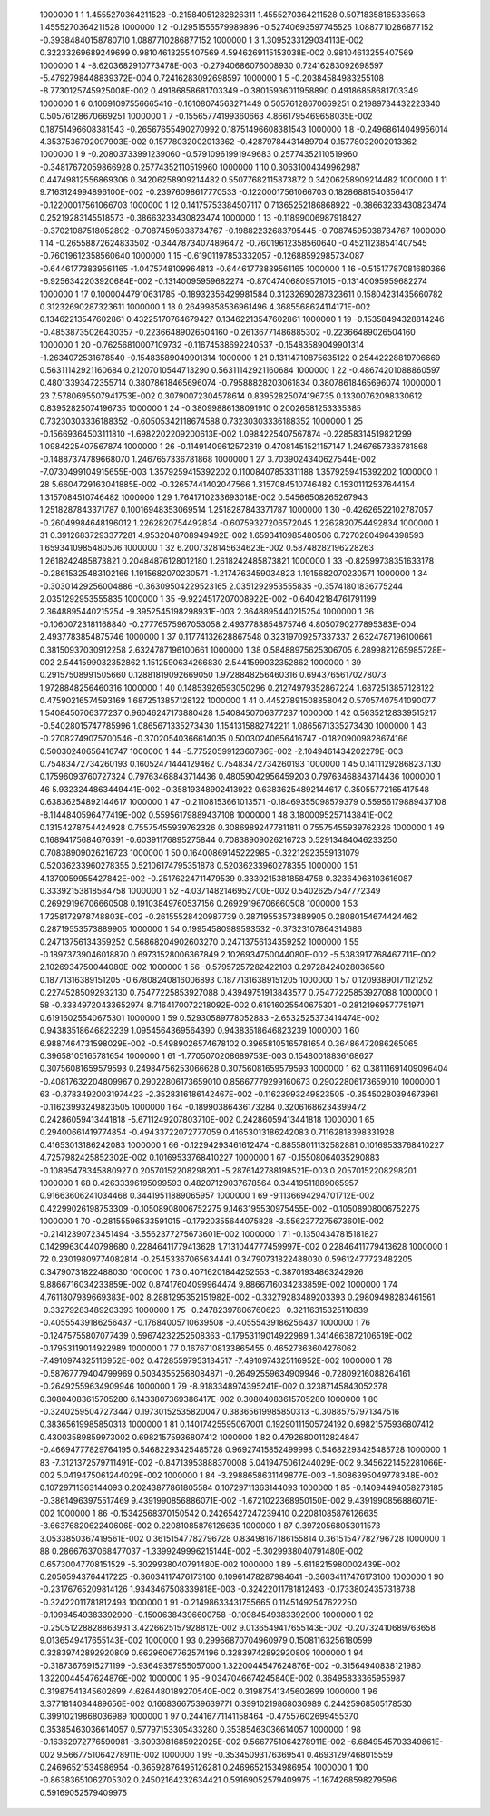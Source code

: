      1000000           1           1   1.4555270364211528      -0.21584051282826311        1.4555270364211528       0.50718358165335653        1.4555270364211528     
     1000000           1           2 -0.12951555579989896      -0.52740693597745525        1.0887710286877152      -0.39384840158780710        1.0887710286877152     
     1000000           1           3   1.3095233129034113E-002  0.32233269689249699       0.98104613255407569        4.5946269115153038E-002  0.98104613255407569     
     1000000           1           4  -8.6203682910773478E-003 -0.27940686076008930       0.72416283092698597       -5.4792798448839372E-004  0.72416283092698597     
     1000000           1           5 -0.20384584983255108       -8.7730125745925008E-002  0.49186858681703349      -0.38015936011958890       0.49186858681703349     
     1000000           1           6  0.10691097556665416      -0.16108074563271449       0.50576128670669251       0.21989734432223340       0.50576128670669251     
     1000000           1           7 -0.15565774199360663        4.8661795469658035E-002  0.18751496608381543      -0.26567655490270992       0.18751496608381543     
     1000000           1           8 -0.24968614049956014        4.3537536792097903E-002  0.15778032002013362      -0.42879784431489704       0.15778032002013362     
     1000000           1           9 -0.20803733991239060      -0.57910961991949683       0.25774352110519960      -0.34817672059866928       0.25774352110519960     
     1000000           1          10  0.30631004349962987       0.44749812556869306       0.34206258909214482       0.55077682115873872       0.34206258909214482     
     1000000           1          11   9.7163124994896100E-002 -0.23976098617770533      -0.12200017561066703       0.18286881540356417      -0.12200017561066703     
     1000000           1          12  0.14175753384507117       0.71365252186868922      -0.38663233430823474       0.25219283145518573      -0.38663233430823474     
     1000000           1          13 -0.11899006987918427      -0.37021087518052892      -0.70874595038734767      -0.19882232683795445      -0.70874595038734767     
     1000000           1          14 -0.26558872624833502      -0.34478734074896472      -0.76019612358560640      -0.45211238541407545      -0.76019612358560640     
     1000000           1          15 -0.61901197853332057      -0.12688592985734087      -0.64461773839561165       -1.0475748109964813      -0.64461773839561165     
     1000000           1          16 -0.51517787081680366       -6.9256342203920684E-002 -0.13140095959682274      -0.87047406809571015      -0.13140095959682274     
     1000000           1          17  0.10000447910631785      -0.18932356429981584       0.31232690287323611       0.15804231435660782       0.31232690287323611     
     1000000           1          18  0.26499858536961496        4.3685568624114171E-002  0.13462213547602861       0.43225170764679427       0.13462213547602861     
     1000000           1          19 -0.15358494328814246      -0.48538735026430357      -0.22366489026504160      -0.26136771486885302      -0.22366489026504160     
     1000000           1          20 -0.76256810007109732      -0.11674538692240537      -0.15483589049901314       -1.2634072531678540      -0.15483589049901314     
     1000000           1          21  0.13114710875635122       0.25442228819706669       0.56311142921160684       0.21207010544713290       0.56311142921160684     
     1000000           1          22 -0.48674201088860597       0.48013393472355714       0.38078618465696074      -0.79588828203061834       0.38078618465696074     
     1000000           1          23   7.5780695507941753E-002  0.30790072304578614       0.83952825074196735       0.13300762098330612       0.83952825074196735     
     1000000           1          24 -0.38099886138091910       0.20026581253335385       0.73230303336188352      -0.60505342118674588       0.73230303336188352     
     1000000           1          25 -0.15669364503111810       -1.6982202209200613E-002   1.0984225407567874      -0.22858314519821299        1.0984225407567874     
     1000000           1          26 -0.11491409612572319       0.47081451521157147        1.2467657336781868      -0.14887374789668070        1.2467657336781868     
     1000000           1          27   3.7039024340627544E-002  -7.0730499104915655E-003   1.3579259415392202       0.11008407853311188        1.3579259415392202     
     1000000           1          28   5.6604729163041885E-002 -0.32657441402047566        1.3157084510746482       0.15301112537644154        1.3157084510746482     
     1000000           1          29   1.7641710233693018E-002  0.54566508265267943        1.2518287843371787       0.10016948353069514        1.2518287843371787     
     1000000           1          30 -0.42626522102787057      -0.26049984648196012        1.2262820754492834      -0.60759327206572045        1.2262820754492834     
     1000000           1          31  0.39126837293377281        4.9532048708949492E-002   1.6593410985480506       0.72702804964398593        1.6593410985480506     
     1000000           1          32   6.2007328145634623E-002  0.58748282196228263        1.2618242485873821       0.20484876128012180        1.2618242485873821     
     1000000           1          33 -0.82599738351633178      -0.28615325483102166        1.1915682070230571       -1.2174763459034823        1.1915682070230571     
     1000000           1          34 -0.30301429256004886      -0.36309504229523165        2.0351292953555835      -0.35741801836775244        2.0351292953555835     
     1000000           1          35  -9.9224517207008922E-002 -0.64042184761791199        2.3648895440215254       -9.3952545198298931E-003   2.3648895440215254     
     1000000           1          36 -0.10600723181168840      -0.27776575967053058        2.4937783854875746        4.8050790277895383E-004   2.4937783854875746     
     1000000           1          37  0.11774132628867548       0.32319709257337337        2.6324787196100661       0.38150937030912258        2.6324787196100661     
     1000000           1          38  0.58488975625306705        6.2899821265985728E-002   2.5441599032352862        1.1512590634266830        2.5441599032352862     
     1000000           1          39  0.29157508991505660       0.12881819092669050        1.9728848256460316       0.69437656170278073        1.9728848256460316     
     1000000           1          40  0.14853926593050296       0.21274979352867224        1.6872513857128122       0.47590216574593169        1.6872513857128122     
     1000000           1          41  0.44527891508858042       0.57057407541090077        1.5408450706377237       0.96046247173880428        1.5408450706377237     
     1000000           1          42  0.56352128339515217      -0.54028015747785996        1.0865671335273430        1.1541315882742211        1.0865671335273430     
     1000000           1          43 -0.27082749075700546      -0.37020540366614035       0.50030240656416747      -0.18209009828674166       0.50030240656416747     
     1000000           1          44  -5.7752059912360786E-002  -2.1049461434202279E-003  0.75483472734260193       0.16052471444129462       0.75483472734260193     
     1000000           1          45  0.14111292868237130       0.17596093760727324       0.79763468843714436       0.48059042956459203       0.79763468843714436     
     1000000           1          46   5.9323244863449441E-002 -0.35819348902413922       0.63836254892144617       0.35055772165417548       0.63836254892144617     
     1000000           1          47 -0.21108153661013571      -0.18469355098579379       0.55956179889437108       -8.1144840596477419E-002  0.55956179889437108     
     1000000           1          48   3.1800095257143841E-002  0.13154278754424928       0.75575455939762326       0.30869892477811811       0.75575455939762326     
     1000000           1          49  0.16894175684676391      -0.60391176895275844       0.70838909026216723       0.52913484046233250       0.70838909026216723     
     1000000           1          50  0.16400869145222985      -0.32212923559131079       0.52036233960278355       0.52106174795351878       0.52036233960278355     
     1000000           1          51   4.1370059955427842E-002 -0.25176224711479539       0.33392153818584758       0.32364968103616087       0.33392153818584758     
     1000000           1          52  -4.0371482146952700E-002  0.54026257547772349       0.26929196706660508       0.19103849760537156       0.26929196706660508     
     1000000           1          53   1.7258172978748803E-002 -0.26155528420987739       0.28719553573889905       0.28080154674424462       0.28719553573889905     
     1000000           1          54  0.19954580989593532      -0.37323107864314686       0.24713756134359252       0.56868204902603270       0.24713756134359252     
     1000000           1          55 -0.18973739046018870       0.69731528006367849        2.1026934750044080E-002  -5.5383917768467711E-002   2.1026934750044080E-002
     1000000           1          56 -0.57957257282422103       0.29728424028036560       0.18771316389151205      -0.67808240816006893       0.18771316389151205     
     1000000           1          57  0.12093890171121252       0.22745285092932130       0.75477225853927088       0.43949751913843577       0.75477225853927088     
     1000000           1          58 -0.33349720433652974        8.7164170072218092E-002  0.61916025540675301      -0.28121969577751971       0.61916025540675301     
     1000000           1          59  0.52930589778052883       -2.6532525373414474E-002  0.94383518646823239        1.0954564369564390       0.94383518646823239     
     1000000           1          60   6.9887464731598029E-002 -0.54989026574678102       0.39658105165781654       0.36486472086265065       0.39658105165781654     
     1000000           1          61  -1.7705070208689753E-003  0.15480018836168627       0.30756081659579593       0.24984756253066628       0.30756081659579593     
     1000000           1          62  0.38111691409096404      -0.40817632204809967       0.29022806173659010       0.85667779299160673       0.29022806173659010     
     1000000           1          63 -0.37834920031974423       -2.3528316186142467E-002 -0.11623993249823505      -0.35450280394673961      -0.11623993249823505     
     1000000           1          64 -0.18990386436173284       0.32061686234399472       0.24286059413441818       -5.6711249207803710E-002  0.24286059413441818     
     1000000           1          65  0.29400661419774854      -0.49433722072777059       0.41653013186242083       0.71162818398331928       0.41653013186242083     
     1000000           1          66 -0.12294293461612474      -0.88558011132582881       0.10169533768410227        4.7257982425852302E-002  0.10169533768410227     
     1000000           1          67 -0.15508064035290883      -0.10895478345880927       0.20570152208298201       -5.2876142788198521E-003  0.20570152208298201     
     1000000           1          68  0.42633396195099593       0.48207129037678564       0.34419511889065957       0.91663606241034468       0.34419511889065957     
     1000000           1          69  -9.1136694294701712E-002  0.42299026198753309      -0.10508908006752275        9.1463195530975455E-002 -0.10508908006752275     
     1000000           1          70 -0.28155596533591015      -0.17920355644075828       -3.5562377275673601E-002 -0.21412390723451494       -3.5562377275673601E-002
     1000000           1          71 -0.13504347815181827       0.14299630440798680       0.22846411779413628        1.7131044777459997E-002  0.22846411779413628     
     1000000           1          72  0.23019809774082814      -0.25453367065634441       0.34790731822488030       0.59612477723482205       0.34790731822488030     
     1000000           1          73  0.40716201844252553      -0.38701934863242926        9.8866716034233859E-002  0.87417604099964474        9.8866716034233859E-002
     1000000           1          74   4.7611807939669383E-002   8.2881295352151982E-002 -0.33279283489203393       0.29809498283461561      -0.33279283489203393     
     1000000           1          75 -0.24782397806760623      -0.32116315325110839      -0.40555439186256437      -0.17684005710639508      -0.40555439186256437     
     1000000           1          76 -0.12475755807077439       0.59674232252508363      -0.17953119014922989        1.3414663872106519E-002 -0.17953119014922989     
     1000000           1          77  0.16767108133865455       0.46527363604276062       -7.4910974325116952E-002  0.47285597953134517       -7.4910974325116952E-002
     1000000           1          78 -0.58767779404799969       0.50343552568084871      -0.26492559634909946      -0.72809216088264161      -0.26492559634909946     
     1000000           1          79  -8.9183348974395241E-002  0.32387145843052378       0.30804083615705280        6.1433807369386417E-002  0.30804083615705280     
     1000000           1          80 -0.32402595047273447       0.19730152535820047       0.38365619985850313      -0.30885757971347516       0.38365619985850313     
     1000000           1          81  0.14017425595067001       0.19290111505724192       0.69821575936807412       0.43003589859973002       0.69821575936807412     
     1000000           1          82  0.47926800112824847      -0.46694777829764195       0.54682293425485728       0.96927415852499998       0.54682293425485728     
     1000000           1          83  -7.3121372579711491E-002 -0.84713953888370008        5.0419475061244029E-002   9.3456221452281066E-002   5.0419475061244029E-002
     1000000           1          84  -3.2988658631149877E-003  -1.6086395049778348E-002  0.10729711363144093       0.20243877861805584       0.10729711363144093     
     1000000           1          85 -0.14094494058273185      -0.38614963975517469        9.4391990856886071E-002  -1.6721022368950150E-002   9.4391990856886071E-002
     1000000           1          86 -0.15342568370150542       0.24265427247239410       0.22081085876126635       -3.6637682062240606E-002  0.22081085876126635     
     1000000           1          87  0.39720568053011573        3.0533850367419561E-002  0.36151547782796728       0.83498167186155814       0.36151547782796728     
     1000000           1          88  0.28667637068477037       -1.3399249996215144E-002  -5.3029938040791480E-002  0.65730047708151529       -5.3029938040791480E-002
     1000000           1          89  -5.6118215980002439E-002  0.20505943764417225      -0.36034117476173100       0.10961478287984641      -0.36034117476173100     
     1000000           1          90 -0.23176765209814126        1.9343467508339818E-003 -0.32422011781812493      -0.17338024357318738      -0.32422011781812493     
     1000000           1          91 -0.21498633431755665       0.11451492547622250      -0.10984549383392900      -0.15006384396600758      -0.10984549383392900     
     1000000           1          92 -0.25051228828863931        3.4226625157928812E-002   9.0136549417655143E-002 -0.20732410689763658        9.0136549417655143E-002
     1000000           1          93  0.29966870704960979       0.15081163256180599       0.32839742892920809       0.66296067762574196       0.32839742892920809     
     1000000           1          94 -0.31873676915271199      -0.93649357955057000        1.3220044547624876E-002 -0.31564940838121980        1.3220044547624876E-002
     1000000           1          95  -9.0347046674245840E-002  0.36495833365955987       0.31987541345602699        4.6264480189270540E-002  0.31987541345602699     
     1000000           1          96   3.3771814084489656E-002  0.16683667539639771       0.39910219868036989       0.24425968505178530       0.39910219868036989     
     1000000           1          97  0.24416771141158464      -0.47557602699455370       0.35385463036614057       0.57797153305433280       0.35385463036614057     
     1000000           1          98 -0.16362972776590981       -3.6093981685922025E-002   9.5667751064278911E-002  -6.6849545703349861E-002   9.5667751064278911E-002
     1000000           1          99 -0.35345093176369541       0.46931297468015559       0.24696521534986954      -0.36592876495126281       0.24696521534986954     
     1000000           1         100 -0.86383651062705302       0.24502164232634421       0.59169052579409975       -1.1674268598279596       0.59169052579409975     

